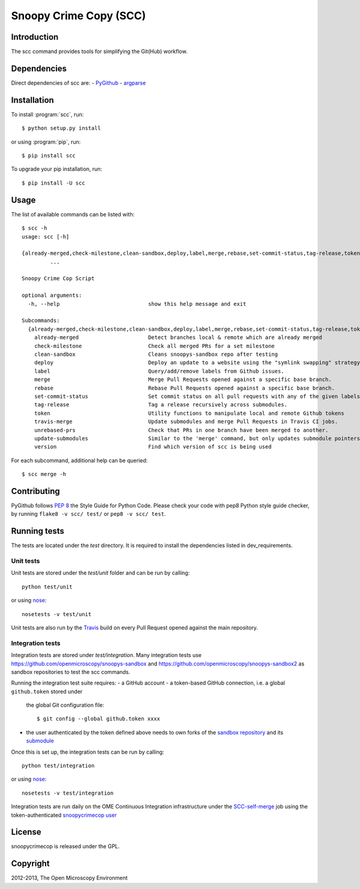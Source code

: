 Snoopy Crime Copy (SCC)
=======================

|Build Status|

Introduction
------------

The scc command provides tools for simplifying the Git(Hub) workflow.

Dependencies
------------

Direct dependencies of scc are:
- `PyGithub`_
- `argparse`_

Installation
------------

To install :program:`scc`, run::

 $ python setup.py install

or using :program:`pip`, run::

 $ pip install scc

To upgrade your pip installation, run::

 $ pip install -U scc

Usage
-----

The list of available commands can be listed with::

  $ scc -h
  usage: scc [-h]

  {already-merged,check-milestone,clean-sandbox,deploy,label,merge,rebase,set-commit-status,tag-release,token,travis-merge,unrebased-prs,update-submodules,version}
           ...

  Snoopy Crime Cop Script

  optional arguments:
    -h, --help                            show this help message and exit

  Subcommands:
    {already-merged,check-milestone,clean-sandbox,deploy,label,merge,rebase,set-commit-status,tag-release,token,travis-merge,unrebased-prs,update-submodules,version}
      already-merged                      Detect branches local & remote which are already merged
      check-milestone                     Check all merged PRs for a set milestone
      clean-sandbox                       Cleans snoopys-sandbox repo after testing
      deploy                              Deploy an update to a website using the "symlink swapping" strategy.
      label                               Query/add/remove labels from Github issues.
      merge                               Merge Pull Requests opened against a specific base branch.
      rebase                              Rebase Pull Requests opened against a specific base branch.
      set-commit-status                   Set commit status on all pull requests with any of the given labels.
      tag-release                         Tag a release recursively across submodules.
      token                               Utility functions to manipulate local and remote Github tokens
      travis-merge                        Update submodules and merge Pull Requests in Travis CI jobs.
      unrebased-prs                       Check that PRs in one branch have been merged to another.
      update-submodules                   Similar to the 'merge' command, but only updates submodule pointers.
      version                             Find which version of scc is being used

For each subcommand, additional help can be queried::

  $ scc merge -h

Contributing
------------

PyGithub follows `PEP 8`_ the Style Guide for Python Code. Please check your
code with pep8 Python style guide checker, by running ``flake8 -v scc/ test/``
or ``pep8 -v scc/ test``.

.. _PEP 8: http://www.python.org/dev/peps/pep-0008/


Running tests
-------------

The tests are located under the `test` directory. It is required to install
the dependencies listed in dev_requirements.

Unit tests
^^^^^^^^^^

Unit tests are stored under the `test/unit` folder and can be run by calling::

  python test/unit

or using nose_::

  nosetests -v test/unit

Unit tests are also run by the Travis_ build on every Pull Request opened
against the main repository.

Integration tests
^^^^^^^^^^

Integration tests are stored under `test/integration`. Many integration tests
use https://github.com/openmicroscopy/snoopys-sandbox and
https://github.com/openmicroscopy/snoopys-sandbox2 as sandbox repositories
to test the scc commands.

Running the integration test suite requires:
- a GitHub account
- a token-based GitHub connection, i.e. a global ``github.token`` stored under
  the global Git configuration file::

    $ git config --global github.token xxxx

- the user authenticated by the token defined above needs to own forks of the
  `sandbox repository <snoopy-sandbox-fork>`_ and its
  `submodule <snoopy-sandbox2-fork>`_

Once this is set up, the integration tests can be run by calling::

  python test/integration

or using nose_::

  nosetests -v test/integration

Integration tests are run daily on the OME Continuous Integration
infrastructure under the SCC-self-merge_ job using the token-authenticated
`snoopycrimecop user <https://github.com/snoopycrimecop>`_

.. _snoopy-sandbox-fork: https://github.com/openmicroscopy/snoopys-sandbox/fork
.. _snoopy-sandbox2-fork: https://github.com/openmicroscopy/snoopys-sandbox2/fork

License
-------

snoopycrimecop is released under the GPL.

Copyright
---------

2012-2013, The Open Microscopy Environment

.. _SCC-self-merge: http://hudson.openmicroscopy.org.uk/view/Mgmt/job/SCC-self-merge/
.. _PyGithub: https://github.com/jacquev6/PyGithub
.. _argparse: http://pypi.python.org/pypi/argparse
.. _nose: https://nose.readthedocs.org/en/latest/
.. _Travis: http://travis-ci.org/openmicroscopy/snoopycrimecop

.. |Build Status| image:: https://travis-ci.org/openmicroscopy/snoopycrimecop.png
   :target: http://travis-ci.org/openmicroscopy/snoopycrimecop
